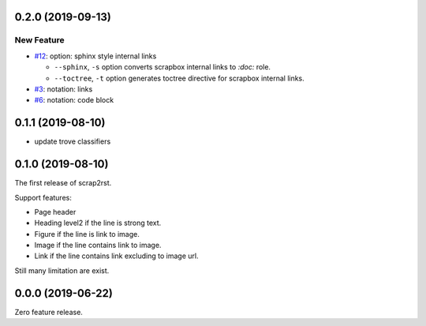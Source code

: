 0.2.0 (2019-09-13)
==================

New Feature
-----------

- `#12 <https://github.com/shimizukawa/scrap2rst/issues/12>`_: option: sphinx style internal links

  * ``--sphinx``, ``-s`` option converts scrapbox internal links to `:doc:` role.
  * ``--toctree``, ``-t`` option generates toctree directive for scrapbox internal links.

- `#3 <https://github.com/shimizukawa/scrap2rst/issues/3>`_: notation: links

- `#6 <https://github.com/shimizukawa/scrap2rst/issues/6>`_: notation: code block


0.1.1 (2019-08-10)
==================

* update trove classifiers

0.1.0 (2019-08-10)
==================

The first release of scrap2rst.

Support features:

* Page header
* Heading level2 if the line is strong text.
* Figure if the line is link to image.
* Image if the line contains link to image.
* Link if the line contains link excluding to image url.

Still many limitation are exist.


0.0.0 (2019-06-22)
==================

Zero feature release.

